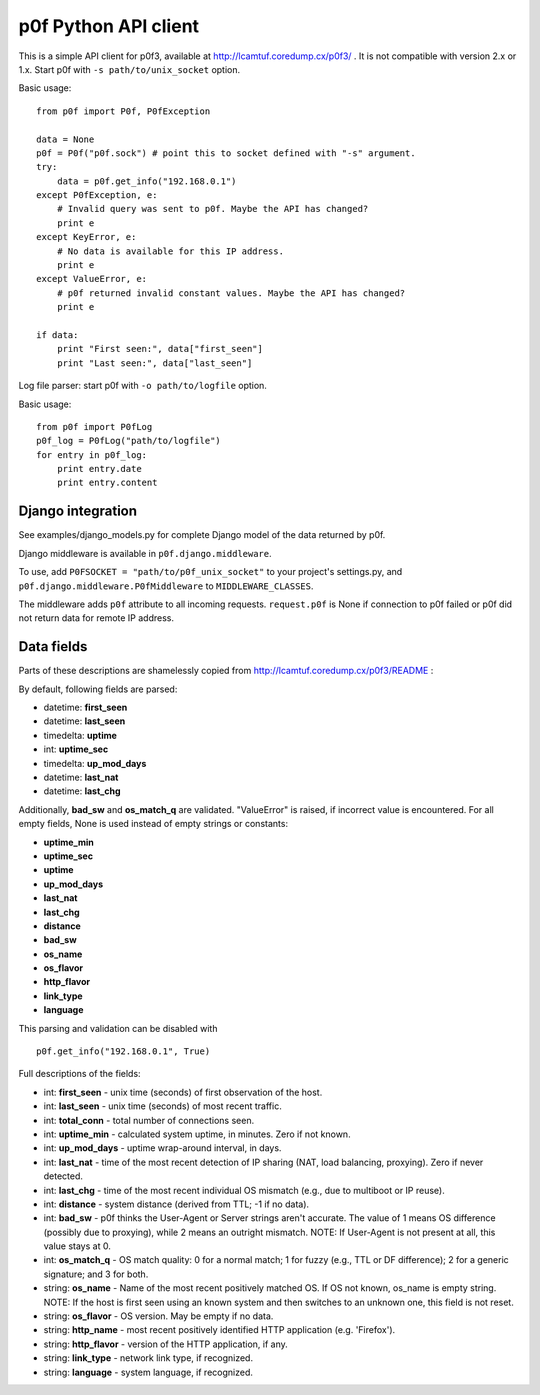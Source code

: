 p0f Python API client
=====================

This is a simple API client for p0f3, available at 
http://lcamtuf.coredump.cx/p0f3/ . It is not compatible with version 2.x 
or 1.x. Start p0f with ``-s path/to/unix_socket`` option.

Basic usage:

::

  from p0f import P0f, P0fException

  data = None
  p0f = P0f("p0f.sock") # point this to socket defined with "-s" argument.
  try:
      data = p0f.get_info("192.168.0.1")
  except P0fException, e:
      # Invalid query was sent to p0f. Maybe the API has changed?
      print e
  except KeyError, e:
      # No data is available for this IP address.
      print e
  except ValueError, e:
      # p0f returned invalid constant values. Maybe the API has changed?
      print e

  if data:
      print "First seen:", data["first_seen"]
      print "Last seen:", data["last_seen"]


Log file parser: start p0f with ``-o path/to/logfile`` option.

Basic usage:

::

  from p0f import P0fLog
  p0f_log = P0fLog("path/to/logfile")
  for entry in p0f_log:
      print entry.date
      print entry.content


Django integration
------------------

See examples/django_models.py for complete Django model of the data returned by p0f.

Django middleware is available in ``p0f.django.middleware``.

To use, add ``P0FSOCKET = "path/to/p0f_unix_socket"`` to your project's settings.py,
and ``p0f.django.middleware.P0fMiddleware`` to ``MIDDLEWARE_CLASSES``.

The middleware adds ``p0f`` attribute to all incoming requests. ``request.p0f`` is
None if connection to p0f failed or p0f did not return data for remote IP address.

Data fields
-----------

Parts of these descriptions are shamelessly copied from 
http://lcamtuf.coredump.cx/p0f3/README :

By default, following fields are parsed:

- datetime: **first_seen**
- datetime: **last_seen**
- timedelta: **uptime**
- int: **uptime_sec**
- timedelta: **up_mod_days**
- datetime: **last_nat**
- datetime: **last_chg**

Additionally, **bad_sw** and **os_match_q** are validated. "ValueError"
is raised, if incorrect value is encountered. For all empty fields,
None is used instead of empty strings or constants:

- **uptime_min**
- **uptime_sec**
- **uptime**
- **up_mod_days**
- **last_nat**
- **last_chg**
- **distance**
- **bad_sw**
- **os_name**
- **os_flavor**
- **http_flavor**
- **link_type**
- **language**

This parsing and validation can be disabled with

::

  p0f.get_info("192.168.0.1", True)

Full descriptions of the fields:

- int: **first_seen** - unix time (seconds) of first observation of the host.
- int: **last_seen**  - unix time (seconds) of most recent traffic.
- int: **total_conn** - total number of connections seen.
- int: **uptime_min** - calculated system uptime, in minutes. Zero if not known.
- int: **up_mod_days** - uptime wrap-around interval, in days.
- int: **last_nat**    - time of the most recent detection of IP sharing (NAT, load balancing, proxying). Zero if never detected.
- int: **last_chg** - time of the most recent individual OS mismatch (e.g., due to multiboot or IP reuse).
- int: **distance**  - system distance (derived from TTL; -1 if no data).
- int: **bad_sw**    - p0f thinks the User-Agent or Server strings aren't accurate. The value of 1 means OS difference (possibly due to proxying), while 2 means an outright mismatch. NOTE: If User-Agent is not present at all, this value stays at 0.
- int: **os_match_q** - OS match quality: 0 for a normal match; 1 for fuzzy (e.g., TTL or DF difference); 2 for a generic signature; and 3 for both.
- string: **os_name** - Name of the most recent positively matched OS. If OS not known, os_name is empty string. NOTE: If the host is first seen using an known system and then switches to an unknown one, this field is not reset.
- string: **os_flavor**   - OS version. May be empty if no data.
- string: **http_name**   - most recent positively identified HTTP application (e.g. 'Firefox').
- string: **http_flavor** - version of the HTTP application, if any.
- string: **link_type**   - network link type, if recognized.
- string: **language**    - system language, if recognized.
